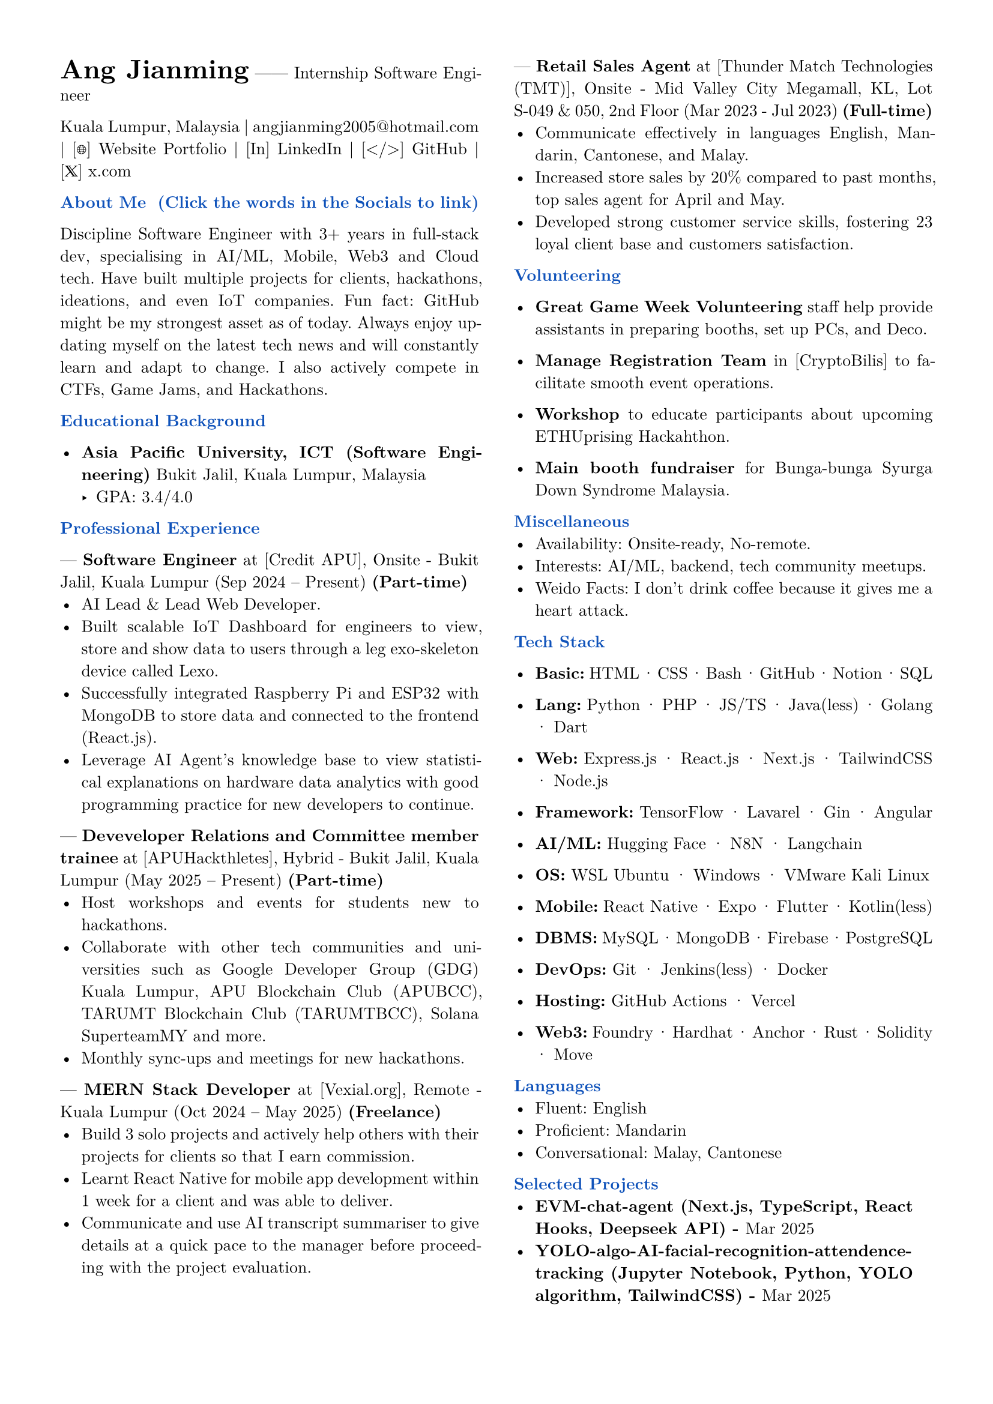 #set page(margin: 0.5in)
#set par(justify: true)
#set text(font: "New Computer Modern", size: 10pt)
#let primary = rgb("#0F52BA")

// Header styling
#let section(title) = {
  block[
    *#text(title, weight: "bold", fill: primary, )*
  ]
}

// Two-column layout with vertical line
#columns(
  2,
  [
    #text(size: 16pt, weight: "bold")[Ang Jianming] ------ Internship Software Engineer
    #parbreak()
    #link("https://www.google.com/maps/place/Kuala+Lumpur,+Malaysia", "Kuala Lumpur, Malaysia") |
    #link("mailto:angjianming2005@hotmail.com", "angjianming2005@hotmail.com") |
    #link("https://angjianming.vercel.app")[[🌐] Website Portfolio] | 
    #link("https://linkedin.com/in/angjianming")[[In] LinkedIn] | 
    #link("https://github.com/AngJianming")[[</>] GitHub] | 
    #link("https://x.com/AngJianming", "[𝕏] x.com ")
    
    #parbreak()

    #section("About Me  (Click the words in the Socials to link)")
    Discipline Software Engineer with 3+ years in full-stack dev, specialising in AI/ML, Mobile, Web3 and Cloud tech. Have built multiple projects for clients, hackathons, ideations, and even IoT companies. Fun fact: GitHub might be my strongest asset as of today. Always enjoy updating myself on the latest tech news and will constantly learn and adapt to change. I also actively compete in CTFs, Game Jams, and Hackathons.
    #parbreak()

    #section("Educational Background")

    - *Asia Pacific University, ICT (Software 
    Engineering)*  
      Bukit Jalil, Kuala Lumpur, Malaysia
      - GPA: 3.4/4.0
    #parbreak()

    #section("Professional Experience")

    --- *Software Engineer* at [Credit APU], Onsite -
    Bukit Jalil, Kuala Lumpur 
    (Sep 2024 -- Present) *(Part-time)*
      - AI Lead & Lead Web Developer.
      - Built scalable IoT Dashboard for engineers to view, store and show data to users through a leg exo-skeleton device called Lexo.
      - Successfully integrated Raspberry Pi and ESP32 with MongoDB to store data and connected to the frontend (React.js).
      - Leverage AI Agent's knowledge base to view statistical explanations on hardware data analytics with good programming practice for new developers to continue.
    
    #parbreak()
    
--- *Deveveloper Relations and Committee member trainee* at [APUHackthletes], Hybrid -
    Bukit Jalil, Kuala Lumpur 
    (May 2025 -- Present) *(Part-time)*
      - Host workshops and events for students new to hackathons.
      - Collaborate with other tech communities and universities such as Google Developer Group (GDG) Kuala Lumpur, APU Blockchain Club (APUBCC), TARUMT Blockchain Club (TARUMTBCC), Solana SuperteamMY and more.
      - Monthly sync-ups and meetings for new hackathons.
    
    #parbreak()

--- *MERN Stack Developer* at [Vexial.org], 
    Remote - Kuala Lumpur 
    (Oct 2024 -- May 2025) *(Freelance)*  
      - Build 3 solo projects and actively help others with their projects for clients so that I earn commission.
      - Learnt React Native for mobile app development within 1 week for a client and was able to deliver.
      - Communicate and use AI transcript summariser to give details at a quick pace to the manager before proceeding with the project evaluation.

    #parbreak()  

--- *Retail Sales Agent* at [Thunder Match Technologies (TMT)], Onsite - Mid Valley City Megamall, KL, Lot S-049 & 050, 2nd Floor
    (Mar 2023 - Jul 2023) *(Full-time)*
      - Communicate effectively in languages English, Mandarin, Cantonese, and Malay.
      - Increased store sales by 20% compared to past months, top sales agent for April and May.
      - Developed strong customer service skills, fostering 23 loyal client base and customers satisfaction.
    
    #parbreak()
    
    #section("Volunteering")
    
    - *Great Game Week Volunteering* staff help provide assistants in preparing booths, set up PCs, and Deco.

    - *Manage Registration Team* in [CryptoBilis] to facilitate smooth event operations.

// - *Cyfrin* [Foundry Series] taught students how to use Foundry to develop smart contracts.

    - *Workshop* to educate participants about upcoming ETHUprising Hackahthon.

    - *Main booth fundraiser* for Bunga-bunga Syurga Down Syndrome Malaysia.

    #parbreak()

    #section("Miscellaneous")
    - Availability: Onsite-ready, No-remote. //Relocatable, remote-ready, onsite-ready.
    - Interests: AI/ML, backend, tech community meetups.
    - Weido Facts: I don't drink coffee because it gives me a heart attack.
    #parbreak()

    #section("Tech Stack")
    - *Basic:* HTML · CSS · Bash · GitHub · Notion · SQL

    - *Lang:* Python · PHP · JS/TS · Java(less) · Golang · Dart

    - *Web:* Express.js · React.js · Next.js · TailwindCSS · Node.js
    
    - *Framework:* TensorFlow · Lavarel · Gin · Angular
    
    - *AI/ML:* Hugging Face · N8N · Langchain //· Model Concept Protocol (MCP)
    
    - *OS:* WSL Ubuntu · Windows · VMware Kali Linux
    
    - *Mobile:* React Native · Expo · Flutter · Kotlin(less)
    
    - *DBMS:* MySQL · MongoDB · Firebase · PostgreSQL
    
    - *DevOps:* Git · Jenkins(less) · Docker
    
    - *Hosting:* GitHub Actions · Vercel
    
    - *Web3:* Foundry · Hardhat · Anchor · Rust · Solidity · Move
    
    #parbreak()

    #section("Languages")
    - Fluent: English
    - Proficient: Mandarin
    - Conversational: Malay, Cantonese

    #parbreak()

    #section("Selected Projects")
    // - #link("https://www.credly.com/badges/068a28f1-6703-4156-8592-bca4aed6a512")[to be added with link (tech-stack, date)]  
    - #link("https://www.credly.com/badges/068a28f1-6703-4156-8592-bca4aed6a512")[*EVM-chat-agent (Next.js, TypeScript, React Hooks, Deepseek API) - *Mar 2025]
    - #link("https://www.credly.com/badges/068a28f1-6703-4156-8592-bca4aed6a512")[*YOLO-algo-AI-facial-recognition-attendence-tracking (Jupyter Notebook, Python, YOLO algorithm, TailwindCSS) - *Mar 2025]
    - #link("https://www.credly.com/badges/068a28f1-6703-4156-8592-bca4aed6a512")[*GODAMLah-Hackathon (Flask, Supabase, Python, React.js) - *Dec 2024]
  
    #parbreak()

    #section("Certifications")
    - #link("https://tinyurl.com/2r67pk2y")[GDSC Certified: Google Workspace Hackathon 2024]
    - #link("https://learn.microsoft.com/api/achievements/share/en-us/AngJianming/J95CNBHT?sharingId=BEF8C527E50858E7")[Microsoft Fundamentals of Azure OpenAI Service]
    - #link("https://api.badgr.io/public/assertions/X0nuRQpKTRqVtCzt5NCvyw?identity__email=angjianming2005%40hotmail.com")[Postman Library API v2]
    - #link("https://www.credly.com/badges/068a28f1-6703-4156-8592-bca4aed6a512")[Hugging Face AI Agents Fundamentals]
    // - #link("https://www.credly.com/badges/068a28f1-6703-4156-8592-bca4aed6a512")[MongoDB Advanced Schema Design Patterns and Antipatterns]
    - #link("https://learn.mongodb.com/c/ypngqKoDRvyhPEaSJT1x4A")[MongoDB Building RAG Apps Using MongoDB]
    
    #parbreak()
  
    #section("Wins and Awards")
    - Web 3 Entrepreneurship 101 Bootcamp Mini Hack DeFi Track 2nd Runner Up

    #parbreak()


    #section("Ambassadorships")
    - *Cyfrin* [Student Ambassador]
    - *Socrates Global* [Brand Ambassador]

    #parbreak()

    // #section("Referrals")
    // - NIL

    // #parbreak()


  ]
)
